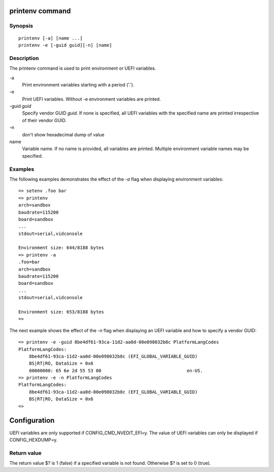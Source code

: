 .. SPDX-License-Identifier: GPL-2.0+:

printenv command
================

Synopsis
--------

::

    printenv [-a] [name ...]
    printenv -e [-guid guid][-n] [name]

Description
-----------

The printenv command is used to print environment or UEFI variables.

\-a
    Print environment variables starting with a period ('.').

\-e
    Print UEFI variables. Without -e environment variables are printed.

\-guid *guid*
    Specify vendor GUID *guid*. If none is specified, all UEFI variables with
    the specified name are printed irrespective of their vendor GUID.

\-n
    don't show hexadecimal dump of value

name
    Variable name. If no name is provided, all variables are printed.
    Multiple environment variable names may be specified.

Examples
--------

The following examples demonstrates the effect of the *-a* flag when displaying
environment variables:

::

    => setenv .foo bar
    => printenv
    arch=sandbox
    baudrate=115200
    board=sandbox
    ...
    stdout=serial,vidconsole

    Environment size: 644/8188 bytes
    => printenv -a
    .foo=bar
    arch=sandbox
    baudrate=115200
    board=sandbox
    ...
    stdout=serial,vidconsole

    Environment size: 653/8188 bytes
    =>

The next example shows the effect of the *-n* flag when displaying an UEFI
variable and how to specify a vendor GUID:

::

    => printenv -e -guid 8be4df61-93ca-11d2-aa0d-00e098032b8c PlatformLangCodes
    PlatformLangCodes:
        8be4df61-93ca-11d2-aa0d-00e098032b8c (EFI_GLOBAL_VARIABLE_GUID)
        BS|RT|RO, DataSize = 0x6
        00000000: 65 6e 2d 55 53 00                                en-US.
    => printenv -e -n PlatformLangCodes
    PlatformLangCodes:
        8be4df61-93ca-11d2-aa0d-00e098032b8c (EFI_GLOBAL_VARIABLE_GUID)
        BS|RT|RO, DataSize = 0x6
    =>

Configuration
=============

UEFI variables are only supported if CONFIG_CMD_NVEDIT_EFI=y. The value of UEFI
variables can only be displayed if CONFIG_HEXDUMP=y.

Return value
------------

The return value $? is 1 (false) if a specified variable is not found.
Otherwise $? is set to 0 (true).
